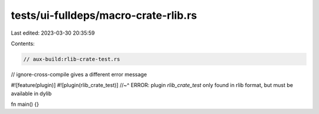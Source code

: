 tests/ui-fulldeps/macro-crate-rlib.rs
=====================================

Last edited: 2023-03-30 20:35:59

Contents:

.. code-block:: rs

    // aux-build:rlib-crate-test.rs
// ignore-cross-compile gives a different error message

#![feature(plugin)]
#![plugin(rlib_crate_test)]
//~^ ERROR: plugin `rlib_crate_test` only found in rlib format, but must be available in dylib

fn main() {}


